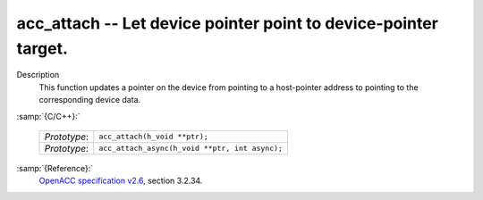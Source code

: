 ..
  Copyright 1988-2022 Free Software Foundation, Inc.
  This is part of the GCC manual.
  For copying conditions, see the GPL license file

.. _acc_attach:

acc_attach -- Let device pointer point to device-pointer target.
****************************************************************

Description
  This function updates a pointer on the device from pointing to a host-pointer
  address to pointing to the corresponding device data.

:samp:`{C/C++}:`

  ============  ==============================================
  *Prototype*:  ``acc_attach(h_void **ptr);``
  *Prototype*:  ``acc_attach_async(h_void **ptr, int async);``
  ============  ==============================================

:samp:`{Reference}:`
  `OpenACC specification v2.6 <https://www.openacc.org>`_, section
  3.2.34.


